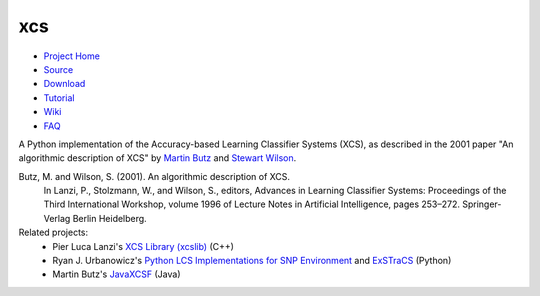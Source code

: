 xcs
===

* `Project Home`_
* Source_
* Download_
* Tutorial_
* Wiki_
* FAQ_
.. _`Project Home`: http://hosford42.github.io/xcs
.. _Source: https://github.com/hosford42/xcs
.. _Download: https://pypi.python.org/pypi/xcs
.. _Tutorial: https://github.com/hosford42/xcs/blob/master/doc/Tutorial.ipynb
.. _Wiki: https://github.com/hosford42/xcs/wiki
.. _FAQ: https://github.com/hosford42/xcs/wiki/FAQ

A Python implementation of the Accuracy-based Learning Classifier Systems (XCS),
as described in the 2001 paper "An algorithmic description of XCS" by 
`Martin Butz`_ and `Stewart Wilson`_.

.. _`Martin Butz`: http://www.uni-tuebingen.de/fakultaeten/mathematisch-naturwissenschaftliche-fakultaet/fachbereiche/informatik/lehrstuehle/cognitive-modeling/staff/staff/martin-v-butz.html
.. _`Stewart Wilson`: http://prediction-dynamics.com/

Butz, M. and Wilson, S. (2001). An algorithmic description of XCS.
    In Lanzi, P., Stolzmann, W., and Wilson, S., editors, Advances in Learning
    Classifier Systems: Proceedings of the Third International Workshop, volume
    1996 of Lecture Notes in Artificial Intelligence, pages 253–272. Springer-Verlag
    Berlin Heidelberg.


Related projects:
    * Pier Luca Lanzi's `XCS Library (xcslib)`_ (C++)
    * Ryan J. Urbanowicz's `Python LCS Implementations for SNP Environment`_ and ExSTraCS_ (Python)
    * Martin Butz's JavaXCSF_ (Java)

.. _`XCS Library (xcslib)`: http://xcslib.sourceforge.net/
.. _`Python LCS Implementations for SNP Environment`:  http://gbml.org/2010/03/24/python-lcs-implementations-xcs-ucs-mcs-for-snp-environment/
.. _ExSTraCS: http://www.sourceforge.net/projects/exstracs/
.. _JavaXCSF: http://www.cm.inf.uni-tuebingen.de/Code
